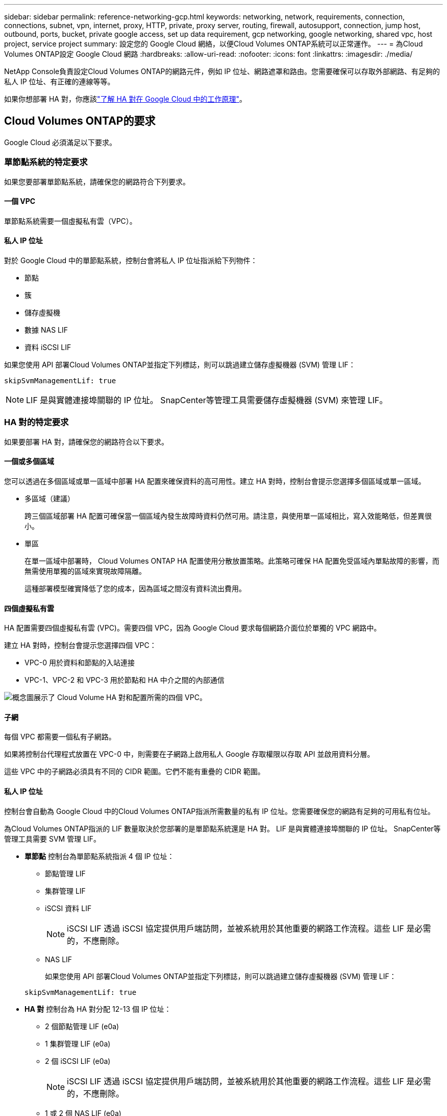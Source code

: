 ---
sidebar: sidebar 
permalink: reference-networking-gcp.html 
keywords: networking, network, requirements, connection, connections, subnet, vpn, internet, proxy, HTTP, private, proxy server, routing, firewall, autosupport, connection, jump host, outbound, ports, bucket, private google access, set up data requirement, gcp networking, google networking, shared vpc, host project, service project 
summary: 設定您的 Google Cloud 網絡，以便Cloud Volumes ONTAP系統可以正常運作。 
---
= 為Cloud Volumes ONTAP設定 Google Cloud 網路
:hardbreaks:
:allow-uri-read: 
:nofooter: 
:icons: font
:linkattrs: 
:imagesdir: ./media/


[role="lead"]
NetApp Console負責設定Cloud Volumes ONTAP的網路元件，例如 IP 位址、網路遮罩和路由。您需要確保可以存取外部網路、有足夠的私人 IP 位址、有正確的連線等等。

如果你想部署 HA 對，你應該link:concept-ha-google-cloud.html["了解 HA 對在 Google Cloud 中的工作原理"]。



== Cloud Volumes ONTAP的要求

Google Cloud 必須滿足以下要求。



=== 單節點系統的特定要求

如果您要部署單節點系統，請確保您的網路符合下列要求。



==== 一個 VPC

單節點系統需要一個虛擬私有雲（VPC）。



==== 私人 IP 位址

對於 Google Cloud 中的單節點系統，控制台會將私人 IP 位址指派給下列物件：

* 節點
* 簇
* 儲存虛擬機
* 數據 NAS LIF
* 資料 iSCSI LIF


如果您使用 API 部署Cloud Volumes ONTAP並指定下列標誌，則可以跳過建立儲存虛擬機器 (SVM) 管理 LIF：

`skipSvmManagementLif: true`


NOTE: LIF 是與實體連接埠關聯的 IP 位址。  SnapCenter等管理工具需要儲存虛擬機器 (SVM) 來管理 LIF。



=== HA 對的特定要求

如果要部署 HA 對，請確保您的網路符合以下要求。



==== 一個或多個區域

您可以透過在多個區域或單一區域中部署 HA 配置來確保資料的高可用性。建立 HA 對時，控制台會提示您選擇多個區域或單一區域。

* 多區域（建議）
+
跨三個區域部署 HA 配置可確保當一個區域內發生故障時資料仍然可用。請注意，與使用單一區域相比，寫入效能略低，但差異很小。

* 單區
+
在單一區域中部署時， Cloud Volumes ONTAP HA 配置使用分散放置策略。此策略可確保 HA 配置免受區域內單點故障的影響，而無需使用單獨的區域來實現故障隔離。

+
這種部署模型確實降低了您的成本，因為區域之間沒有資料流出費用。





==== 四個虛擬私有雲

HA 配置需要四個虛擬私有雲 (VPC)。需要四個 VPC，因為 Google Cloud 要求每個網路介面位於單獨的 VPC 網路中。

建立 HA 對時，控制台會提示您選擇四個 VPC：

* VPC-0 用於資料和節點的入站連接
* VPC-1、VPC-2 和 VPC-3 用於節點和 HA 中介之間的內部通信


image:diagram_gcp_ha.png["概念圖展示了 Cloud Volume HA 對和配置所需的四個 VPC。"]



==== 子網

每個 VPC 都需要一個私有子網路。

如果將控制台代理程式放置在 VPC-0 中，則需要在子網路上啟用私人 Google 存取權限以存取 API 並啟用資料分層。

這些 VPC 中的子網路必須具有不同的 CIDR 範圍。它們不能有重疊的 CIDR 範圍。



==== 私人 IP 位址

控制台會自動為 Google Cloud 中的Cloud Volumes ONTAP指派所需數量的私有 IP 位址。您需要確保您的網路有足夠的可用私有位址。

為Cloud Volumes ONTAP指派的 LIF 數量取決於您部署的是單節點系統還是 HA 對。  LIF 是與實體連接埠關聯的 IP 位址。  SnapCenter等管理工具需要 SVM 管理 LIF。

* *單節點* 控制台為單節點系統指派 4 個 IP 位址：
+
** 節點管理 LIF
** 集群管理 LIF
** iSCSI 資料 LIF
+

NOTE: iSCSI LIF 透過 iSCSI 協定提供用戶端訪問，並被系統用於其他重要的網路工作流程。這些 LIF 是必需的，不應刪除。

** NAS LIF
+
如果您使用 API 部署Cloud Volumes ONTAP並指定下列標誌，則可以跳過建立儲存虛擬機器 (SVM) 管理 LIF：

+
`skipSvmManagementLif: true`



* *HA 對* 控制台為 HA 對分配 12-13 個 IP 位址：
+
** 2 個節點管理 LIF (e0a)
** 1 集群管理 LIF (e0a)
** 2 個 iSCSI LIF (e0a)
+

NOTE: iSCSI LIF 透過 iSCSI 協定提供用戶端訪問，並被系統用於其他重要的網路工作流程。這些 LIF 是必需的，不應刪除。

** 1 或 2 個 NAS LIF (e0a)
** 2 個集群 LIF (e0b)
** 2 個 HA 互連 IP 位址 (e0c)
** 2 個 RSM iSCSI IP 位址（e0d）
+
如果您使用 API 部署Cloud Volumes ONTAP並指定下列標誌，則可以跳過建立儲存虛擬機器 (SVM) 管理 LIF：

+
`skipSvmManagementLif: true`







==== 內部負載平衡器

控制台建立四個 Google Cloud 內部負載平衡器（TCP/UDP），用於管理傳入Cloud Volumes ONTAP HA 對的流量。您無需進行任何設定。我們將其列為一項要求只是為了告知您網路流量並減輕任何安全問題。

一個負載平衡器用於叢集管理，一個用於儲存虛擬機器 (SVM) 管理，一個用於到節點 1 的 NAS 流量，最後一個用於到節點 2 的 NAS 流量。

每個負載平衡器的設定如下：

* 一個共享的私人 IP 位址
* 一次全球健康檢查
+
預設情況下，健康檢查使用的連接埠為63001、63002、63003。

* 一個區域 TCP 後端服務
* 一個區域 UDP 後端服務
* 一條 TCP 轉送規則
* 一條 UDP 轉送規則
* 全域存取已禁用
+
儘管預設情況下會停用全域訪問，但支援在部署後啟用它。我們禁用它是因為跨區域流量會有明顯更高的延遲。我們希望確保您不會因為意外的跨區域坐騎而產生負面體驗。啟用此選項是為了滿足您的業務需求。





=== 共享 VPC

Google Cloud 共享 VPC 和獨立 VPC 皆支援Cloud Volumes ONTAP和控制台代理。

對於單節點系統，VPC 可以是共用 VPC，也可以是獨立 VPC。

對於 HA 對，需要四個 VPC。每個 VPC 可以是共享的，也可以是獨立的。例如，VPC-0 可以是共用 VPC，而 VPC-1、VPC-2 和 VPC-3 可以是獨立 VPC。

共用 VPC 可讓您跨多個專案配置和集中管理虛擬網路。您可以在_主機專案_中設定共用 VPC 網絡，並在_服務項目_中部署控制台代理程式和Cloud Volumes ONTAP虛擬機器實例。

https://cloud.google.com/vpc/docs/shared-vpc["Google Cloud 文件：共享 VPC 概覽"^] 。

https://docs.netapp.com/us-en/bluexp-setup-admin/task-quick-start-connector-google.html["查看控制台代理部署中涵蓋的所需共用 VPC 權限"^]



=== VPC 中的資料包鏡像

https://cloud.google.com/vpc/docs/packet-mirroring["資料包鏡像"^]必須在部署Cloud Volumes ONTAP的 Google Cloud 子網路中停用。



=== 出站互聯網訪問

Cloud Volumes ONTAP系統需要出站網際網路存取才能存取外部端點以實現各種功能。如果這些端點在具有嚴格安全要求的環境中被阻止， Cloud Volumes ONTAP將無法正常運作。

控制台代理也會聯絡多個端點以進行日常操作。有關端點的信息，請參閱 https://docs.netapp.com/us-en/bluexp-setup-admin/task-install-connector-on-prem.html#step-3-set-up-networking["查看從控制台代理聯繫的端點"^]和 https://docs.netapp.com/us-en/bluexp-setup-admin/reference-networking-saas-console.html["準備好使用控制台的網絡"^]。



==== Cloud Volumes ONTAP端點

Cloud Volumes ONTAP使用這些端點與各種服務進行通訊。

[cols="5*"]
|===
| 端點 | 適用於 | 目的 | 部署模式 | 端點不可用時的影響 


| \ https://netapp-cloud-account.auth0.com | 驗證 | 用於控制台中的身份驗證。 | 標準和限制模式。  a| 
用戶身份驗證失敗，以下服務仍然不可用：

* Cloud Volumes ONTAP服務
* ONTAP服務
* 協定和代理服務




| \ https://api.bluexp.netapp.com/tenancy | 租賃 | 用於從控制台檢索Cloud Volumes ONTAP資源以授權資源和使用者。 | 標準和限制模式。 | Cloud Volumes ONTAP資源和使用者未獲得授權。 


| \ https://mysupport.netapp.com/aods/asupmessage \ https://mysupport.netapp.com/asupprod/post/1.0/postAsup | AutoSupport | 用於將AutoSupport遙測資料傳送給NetApp支援。 | 標準和限制模式。 | AutoSupport資訊仍未送達。 


| \ https://www.googleapis.com/compute/v1/projects/ \ https://cloudresourcemanager.googleapis.com/v1/projects \ https://www.googleapis.com/compute/beta \ https://storage.googleapis.com/storage/v1 \ https: https://iam.googleapis.com/v1 https://www.googleapis.com/storage/v1 https://cloudkms.googleapis.com/v1 \ https://www.googleapis.com/deploymentmanager/v2/projects \ https://compute.googleapis.com/compute/v1 | Google Cloud（商業用途）。 | 與 Google Cloud 服務通訊。 | 標準、受限和私人模式。 | Cloud Volumes ONTAP無法與 Google Cloud 服務通訊以對 Google Cloud 中的控制台執行特定操作。 
|===


=== 與其他網路中的ONTAP系統的連接

要在 Google Cloud 中的Cloud Volumes ONTAP系統和其他網路中的ONTAP系統之間複製數據，您必須在 VPC 和其他網路（例如您的公司網路）之間建立 VPN 連線。

https://cloud.google.com/vpn/docs/concepts/overview["Google Cloud 文件：Cloud VPN 概覽"^] 。



=== 防火牆規則

控制台建立 Google Cloud 防火牆規則，其中包含Cloud Volumes ONTAP成功運作所需的入站和出站規則。您可能希望參考連接埠以進行測試，或者您喜歡使用自己的防火牆規則。

Cloud Volumes ONTAP的防火牆規則需要入站和出站規則。如果您正在部署 HA 配置，這些是 VPC-0 中Cloud Volumes ONTAP的防火牆規則。

請注意，HA 配置需要兩組防火牆規則：

* 針對 VPC-0 中的 HA 組件的一組規則。這些規則允許對Cloud Volumes ONTAP進行資料存取。
* 針對 VPC-1、VPC-2 和 VPC-3 中的 HA 組件的另一組規則。這些規則對於 HA 組件之間的入站和出站通訊開放。<<rules-for-vpc,了解更多>> 。



TIP: 正在尋找有關控制台代理的資訊？ https://docs.netapp.com/us-en/bluexp-setup-admin/reference-ports-gcp.html["查看控制台代理的防火牆規則"^]



==== 入站規則

新增Cloud Volumes ONTAP系統時，您可以在部署期間選擇預先定義防火牆策略的來源篩選器：

* *僅限選定的 VPC*：入站流量的來源過濾器是Cloud Volumes ONTAP系統的 VPC 子網路範圍和控制台代理程式所在的 VPC 子網路範圍。這是推薦的選項。
* *所有 VPC*：入站流量的來源過濾器是 0.0.0.0/0 IP 範圍。


如果您使用自己的防火牆策略，請確保新增所有需要與Cloud Volumes ONTAP通訊的網絡，同時也要確保新增兩個位址範圍以允許內部 Google 負載平衡器正常運作。這些位址是 130.211.0.0/22 和 35.191.0.0/16。欲了解更多信息，請參閱 https://cloud.google.com/load-balancing/docs/tcp#firewall_rules["Google Cloud 文件：負載平衡器防火牆規則"^]。

[cols="10,10,80"]
|===
| 協定 | 港口 | 目的 


| 所有 ICMP | 全部 | 對執行個體執行 ping 操作 


| HTTP | 80 | 使用叢集管理 LIF 的 IP 位址透過 HTTP 存取ONTAP System Manager Web 控制台 


| HTTPS | 443 | 使用叢集管理 LIF 的 IP 位址與控制台代理程式建立連線並透過 HTTPS 存取ONTAP System Manager Web 控制台 


| SSH | 22 | 透過 SSH 存取叢集管理 LIF 或節點管理 LIF 的 IP 位址 


| TCP | 111 | NFS 的遠端過程調用 


| TCP | 139 | CIFS 的 NetBIOS 服務會話 


| TCP | 161-162 | 簡單網路管理協議 


| TCP | 445 | 使用 NetBIOS 框架的 TCP 上的 Microsoft SMB/CIFS 


| TCP | 635 | NFS 掛載 


| TCP | 749 | Kerberos 


| TCP | 2049 | NFS 伺服器守護程式 


| TCP | 3260 | 透過 iSCSI 資料 LIF 進行 iSCSI 訪問 


| TCP | 4045 | NFS 鎖守護程式 


| TCP | 4046 | NFS 網路狀態監視器 


| TCP | 10000 | 使用 NDMP 備份 


| TCP | 11104 | SnapMirror群集間通訊會話的管理 


| TCP | 11105 | 使用集群間 LIF 進行SnapMirror資料傳輸 


| TCP | 63001-63050 | 負載平衡探測端口以確定哪個節點是健康的（僅 HA 對需要） 


| UDP | 111 | NFS 的遠端過程調用 


| UDP | 161-162 | 簡單網路管理協議 


| UDP | 635 | NFS 掛載 


| UDP | 2049 | NFS 伺服器守護程式 


| UDP | 4045 | NFS 鎖守護程式 


| UDP | 4046 | NFS 網路狀態監視器 


| UDP | 4049 | NFS rquotad 協議 
|===


==== 出站規則

Cloud Volumes ONTAP的預設安全群組開啟所有出站流量。如果可以接受，請遵循基本的出站規則。如果您需要更嚴格的規則，請使用進階出站規則。

.基本出站規則
Cloud Volumes ONTAP的預設安全群組包括以下出站規則。

[cols="20,20,60"]
|===
| 協定 | 港口 | 目的 


| 所有 ICMP | 全部 | 所有出站流量 


| 所有 TCP | 全部 | 所有出站流量 


| 所有 UDP | 全部 | 所有出站流量 
|===
.高級出站規則
如果您需要對出站流量製定嚴格的規則，則可以使用下列資訊僅開啟Cloud Volumes ONTAP出站通訊所需的連接埠。  Cloud Volumes ONTAP叢集使用下列連接埠來調節節點流量。


NOTE: 來源是Cloud Volumes ONTAP系統的介面（IP 位址）。

[cols="10,10,6,20,20,34"]
|===
| 服務 | 協定 | 港口 | 來源 | 目的地 | 目的 


.18+| 活動目錄 | TCP | 88 | 節點管理 LIF | Active Directory 林 | Kerberos V 驗證 


| UDP | 137 | 節點管理 LIF | Active Directory 林 | NetBIOS 名稱服務 


| UDP | 138 | 節點管理 LIF | Active Directory 林 | NetBIOS 資料封包服務 


| TCP | 139 | 節點管理 LIF | Active Directory 林 | NetBIOS 服務會話 


| TCP 和 UDP | 389 | 節點管理 LIF | Active Directory 林 | LDAP 


| TCP | 445 | 節點管理 LIF | Active Directory 林 | 使用 NetBIOS 框架的 TCP 上的 Microsoft SMB/CIFS 


| TCP | 464 | 節點管理 LIF | Active Directory 林 | Kerberos V 更改和設定密碼（SET_CHANGE） 


| UDP | 464 | 節點管理 LIF | Active Directory 林 | Kerberos 金鑰管理 


| TCP | 749 | 節點管理 LIF | Active Directory 林 | Kerberos V 更改和設定密碼（RPCSEC_GSS） 


| TCP | 88 | 資料 LIF（NFS、CIFS、iSCSI） | Active Directory 林 | Kerberos V 驗證 


| UDP | 137 | 資料 LIF（NFS、CIFS） | Active Directory 林 | NetBIOS 名稱服務 


| UDP | 138 | 資料 LIF（NFS、CIFS） | Active Directory 林 | NetBIOS 資料封包服務 


| TCP | 139 | 資料 LIF（NFS、CIFS） | Active Directory 林 | NetBIOS 服務會話 


| TCP 和 UDP | 389 | 資料 LIF（NFS、CIFS） | Active Directory 林 | LDAP 


| TCP | 445 | 資料 LIF（NFS、CIFS） | Active Directory 林 | 使用 NetBIOS 框架的 TCP 上的 Microsoft SMB/CIFS 


| TCP | 464 | 資料 LIF（NFS、CIFS） | Active Directory 林 | Kerberos V 更改和設定密碼（SET_CHANGE） 


| UDP | 464 | 資料 LIF（NFS、CIFS） | Active Directory 林 | Kerberos 金鑰管理 


| TCP | 749 | 資料 LIF（NFS、CIFS） | Active Directory 林 | Kerberos V 更改和設定密碼（RPCSEC_GSS） 


.3+| AutoSupport | HTTPS | 443 | 節點管理 LIF | mysupport.netapp.com | AutoSupport （預設為 HTTPS） 


| HTTP | 80 | 節點管理 LIF | mysupport.netapp.com | AutoSupport （僅當傳輸協定從 HTTPS 變更為 HTTP 時） 


| TCP | 3128 | 節點管理 LIF | 控制台代理 | 如果出站網路連線不可用，則透過控制台代理上的代理伺服器傳送AutoSupport訊息 


| 配置備份 | HTTP | 80 | 節點管理 LIF | \http://<控制台代理 IP 位址>/occm/offboxconfig | 將配置備份傳送到控制台代理程式。link:https://docs.netapp.com/us-en/ontap/system-admin/node-cluster-config-backed-up-automatically-concept.html["ONTAP文檔"^] 


| DHCP | UDP | 68 | 節點管理 LIF | DHCP | DHCP 用戶端首次設定 


| DHCP服務 | UDP | 67 | 節點管理 LIF | DHCP | DHCP 伺服器 


| DNS | UDP | 53 | 節點管理 LIF 和資料 LIF（NFS、CIFS） | DNS | DNS 


| NDMP | TCP | 18600–18699 | 節點管理 LIF | 目標伺服器 | NDMP 拷貝 


| SMTP | TCP | 25 | 節點管理 LIF | 郵件伺服器 | SMTP 警報，可用於AutoSupport 


.4+| SNMP | TCP | 161 | 節點管理 LIF | 監控伺服器 | 透過 SNMP 陷阱進行監控 


| UDP | 161 | 節點管理 LIF | 監控伺服器 | 透過 SNMP 陷阱進行監控 


| TCP | 162 | 節點管理 LIF | 監控伺服器 | 透過 SNMP 陷阱進行監控 


| UDP | 162 | 節點管理 LIF | 監控伺服器 | 透過 SNMP 陷阱進行監控 


.2+| SnapMirror | TCP | 11104 | 集群間 LIF | ONTAP叢集間 LIF | SnapMirror群集間通訊會話的管理 


| TCP | 11105 | 集群間 LIF | ONTAP叢集間 LIF | SnapMirror資料傳輸 


| 系統日誌 | UDP | 514 | 節點管理 LIF | Syslog伺服器 | Syslog 轉送訊息 
|===


==== VPC-1、VPC-2 和 VPC-3 的規則

在 Google Cloud 中，HA 配置部署在四個 VPC 中。  VPC-0 中的 HA 設定所需的防火牆規則是<<防火牆規則,以上所列的Cloud Volumes ONTAP>>。

同時，為 VPC-1、VPC-2 和 VPC-3 中的執行個體所建立的預定義防火牆規則支援透過所有協定和連接埠進行入站通訊。這些規則支援 HA 節點之間的通訊。

從 HA 節點到 HA 中介的通訊透過連接埠 3260（iSCSI）進行。


NOTE: 為了讓新的 Google Cloud HA 對部署實現較高的寫入速度，VPC-1、VPC-2 和 VPC-3 需要至少 8,896 位元組的最大傳輸單元 (MTU)。如果您選擇將現有的 VPC-1、VPC-2 和 VPC-3 升級到 8,896 位元組的 MTU，則必須在設定過程中關閉使用這些 VPC 的所有現有 HA 系統。



== 控制台代理的要求

如果您尚未建立控制台代理，則應查看網路需求。

* https://docs.netapp.com/us-en/bluexp-setup-admin/task-quick-start-connector-google.html["查看控制台代理程式的網路要求"^]
* https://docs.netapp.com/us-en/bluexp-setup-admin/reference-ports-gcp.html["Google Cloud 中的防火牆規則"^]




=== 支援控制台代理的網路配置

您可以使用為控制台代理程式設定的代理伺服器來啟用來自Cloud Volumes ONTAP存取。控制台支援兩種類型的代理：

* *明確代理*：來自Cloud Volumes ONTAP 的出站流量使用控制台代理代理程式設定期間指定的代理伺服器的 HTTP 位址。控制台代理管理員可能還配置了使用者憑證和根 CA 憑證以進行額外的驗證。Cloud Volumes ONTAP顯式代理程式有可用的根 CA 證書，請確保使用 https://docs.netapp.com/us-en/ontap-cli/security-certificate-install.html["ONTAP CLI：安全性憑證安裝"^]命令。
* *透明代理*：網路配置為透過控制台代理代理程式自動路由來自Cloud Volumes ONTAP 的出站流量。設定透明代理程式時，控制台代理程式管理員僅需要提供用於從Cloud Volumes ONTAP進行連接的根 CA 證書，而不是代理伺服器的 HTTP 位址。確保使用以下方式取得相同的根 CA 憑證並將其上傳到您的Cloud Volumes ONTAP系統 https://docs.netapp.com/us-en/ontap-cli/security-certificate-install.html["ONTAP CLI：安全性憑證安裝"^]命令。


有關為控制台代理程式配置代理伺服器的信息，請參閱 https://docs.netapp.com/us-en/bluexp-setup-admin/task-configuring-proxy.html["配置控制台代理以使用代理伺服器"^]。

.在 Google Cloud 中為Cloud Volumes ONTAP設定網路標籤
在控制台代理程式的透明代理程式配置期間，管理員會為 Google Cloud 新增網路標籤。您需要取得並手動新增Cloud Volumes ONTAP配置的相同網路標籤。此標籤對於代理伺服器正常運作是必要的。

. 在 Google Cloud 控制台中，找到您的Cloud Volumes ONTAP系統。
. 前往*詳細資料>網路>網路標籤*。
. 新增用於控制台代理的標籤並儲存配置。


.相關主題
* link:task-verify-autosupport.html["驗證Cloud Volumes ONTAP 的AutoSupport設置"]
* https://docs.netapp.com/us-en/ontap/networking/ontap_internal_ports.html["了解ONTAP內部端口"^] 。

